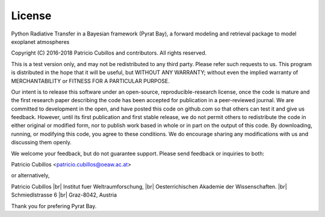 .. |br| raw:: html

   <br/>

.. _license:

License
=======

Python Radiative Transfer in a Bayesian framework (Pyrat Bay),
a forward modeling and retrieval package to model exoplanet atmospheres

Copyright (C) 2016-2018 Patricio Cubillos and contributors. All rights reserved.

This is a test version only, and may not be redistributed to any third
party.  Please refer such requests to us.  This program is distributed
in the hope that it will be useful, but WITHOUT ANY WARRANTY; without
even the implied warranty of MERCHANTABILITY or FITNESS FOR A PARTICULAR
PURPOSE.

Our intent is to release this software under an open-source,
reproducible-research license, once the code is mature and the first
research paper describing the code has been accepted for publication
in a peer-reviewed journal.  We are committed to development in the
open, and have posted this code on github.com so that others can test
it and give us feedback.  However, until its first publication and
first stable release, we do not permit others to redistribute the code
in either original or modified form, nor to publish work based in
whole or in part on the output of this code.  By downloading, running,
or modifying this code, you agree to these conditions.  We do
encourage sharing any modifications with us and discussing them
openly.

We welcome your feedback, but do not guarantee support.  Please send
feedback or inquiries to both:

Patricio Cubillos <patricio.cubillos@oeaw.ac.at>

or alternatively,

Patricio Cubillos |br| 
Institut fuer Weltraumforschung, |br|
Oesterrichischen Akademie der Wissenschaften. |br|
Schmiedlstrasse 6 |br|
Graz-8042, Austria

Thank you for prefering Pyrat Bay.
